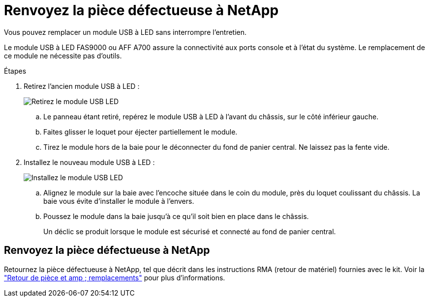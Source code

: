 = Renvoyez la pièce défectueuse à NetApp
:allow-uri-read: 


Vous pouvez remplacer un module USB à LED sans interrompre l'entretien.

Le module USB à LED FAS9000 ou AFF A700 assure la connectivité aux ports console et à l'état du système. Le remplacement de ce module ne nécessite pas d'outils.

.Étapes
. Retirez l'ancien module USB à LED :
+
image::../media/led_3.png[Retirez le module USB LED]

+
.. Le panneau étant retiré, repérez le module USB à LED à l'avant du châssis, sur le côté inférieur gauche.
.. Faites glisser le loquet pour éjecter partiellement le module.
.. Tirez le module hors de la baie pour le déconnecter du fond de panier central. Ne laissez pas la fente vide.


. Installez le nouveau module USB à LED :
+
image::../media/led_4.png[Installez le module USB LED]

+
.. Alignez le module sur la baie avec l'encoche située dans le coin du module, près du loquet coulissant du châssis. La baie vous évite d'installer le module à l'envers.
.. Poussez le module dans la baie jusqu'à ce qu'il soit bien en place dans le châssis.
+
Un déclic se produit lorsque le module est sécurisé et connecté au fond de panier central.







== Renvoyez la pièce défectueuse à NetApp

Retournez la pièce défectueuse à NetApp, tel que décrit dans les instructions RMA (retour de matériel) fournies avec le kit. Voir la https://mysupport.netapp.com/site/info/rma["Retour de pièce et amp ; remplacements"] pour plus d'informations.
